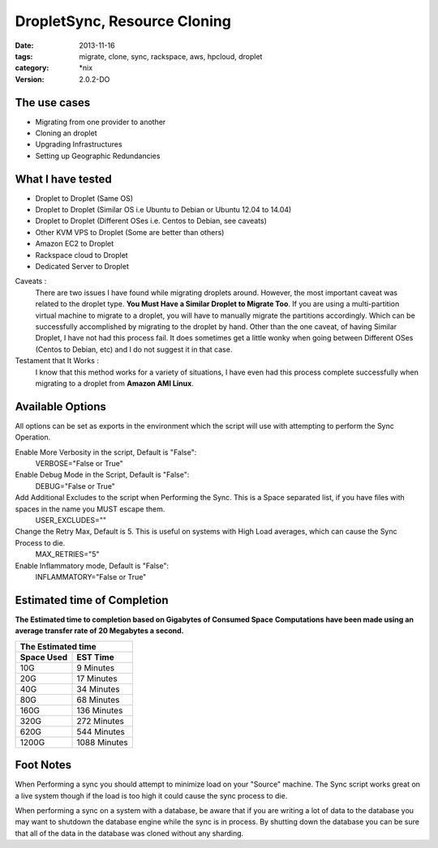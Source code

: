 DropletSync, Resource Cloning
##############################
:date: 2013-11-16
:tags: migrate, clone, sync, rackspace, aws, hpcloud, droplet
:category: \*nix
:version: 2.0.2-DO


The use cases
^^^^^^^^^^^^^

* Migrating from one provider to another
* Cloning an droplet 
* Upgrading Infrastructures
* Setting up Geographic Redundancies 


What I have tested
^^^^^^^^^^^^^^^^^^

* Droplet to Droplet (Same OS)
* Droplet to Droplet (Similar OS i.e Ubuntu to Debian or Ubuntu 12.04 to 14.04)
* Droplet to Droplet (Different OSes i.e. Centos to Debian, see caveats)
* Other KVM VPS to Droplet (Some are better than others)
* Amazon EC2 to Droplet
* Rackspace cloud to Droplet
* Dedicated Server to Droplet


Caveats :
  There are two issues I have found while migrating droplets around. However, the most important caveat was related to the droplet type.  **You Must Have a Similar Droplet to Migrate Too**. 
  If you are using a multi-partition virtual machine to migrate to a droplet, you will have to manually migrate the partitions accordingly.  Which can be successfully accomplished by migrating to the droplet by hand. 
  Other than the one caveat, of having Similar Droplet, I have not had this process fail. It does sometimes get a little wonky when going between Different OSes (Centos to Debian, etc) and I do not suggest it in that case.

  
Testament that It Works :
  I know that this method works for a variety of situations, I have even had this process complete successfully when migrating to a droplet from **Amazon AMI Linux**. 

  
Available Options
^^^^^^^^^^^^^^^^^

All options can be set as exports in the environment which the script will use with attempting to perform the Sync Operation.


Enable More Verbosity in the script, Default is "False":
  VERBOSE="False or True"

Enable Debug Mode in the Script, Default is "False":
  DEBUG="False or True"

Add Additional Excludes to the script when Performing the Sync. This is a Space separated list, if you have files with spaces in the name you MUST escape them.
  USER_EXCLUDES=""

Change the Retry Max, Default is 5. This is useful on systems with High Load averages, which can cause the Sync Process to die.
  MAX_RETRIES="5"

Enable Inflammatory mode, Default is "False":
  INFLAMMATORY="False or True"
  
  
Estimated time of Completion
^^^^^^^^^^^^^^^^^^^^^^^^^^^^


**The Estimated time to completion based on Gigabytes of Consumed Space**
**Computations have been made using an average transfer rate of 20 Megabytes a second.**


============  ============
    The Estimated time
--------------------------
 Space Used     EST Time
============  ============
 10G          9    Minutes
 20G          17   Minutes
 40G          34   Minutes
 80G          68   Minutes
 160G         136  Minutes
 320G         272  Minutes
 620G         544  Minutes
 1200G        1088 Minutes
============  ============


Foot Notes
^^^^^^^^^^

When Performing a sync you should attempt to minimize load on your "Source" machine. The Sync script works great on a live system though if the load is too high it could cause the sync process to die.

When performing a sync on a system with a database, be aware that if you are writing a lot of data to the database you may want to shutdown the database engine while the sync is in process. By shutting down the database you can be sure that all of the data in the database was cloned without any sharding.
